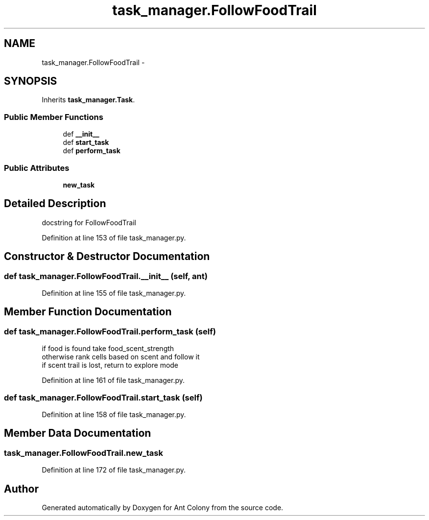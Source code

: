 .TH "task_manager.FollowFoodTrail" 3 "Wed Apr 9 2014" "Ant Colony" \" -*- nroff -*-
.ad l
.nh
.SH NAME
task_manager.FollowFoodTrail \- 
.SH SYNOPSIS
.br
.PP
.PP
Inherits \fBtask_manager\&.Task\fP\&.
.SS "Public Member Functions"

.in +1c
.ti -1c
.RI "def \fB__init__\fP"
.br
.ti -1c
.RI "def \fBstart_task\fP"
.br
.ti -1c
.RI "def \fBperform_task\fP"
.br
.in -1c
.SS "Public Attributes"

.in +1c
.ti -1c
.RI "\fBnew_task\fP"
.br
.in -1c
.SH "Detailed Description"
.PP 

.PP
.nf
docstring for FollowFoodTrail
.fi
.PP
 
.PP
Definition at line 153 of file task_manager\&.py\&.
.SH "Constructor & Destructor Documentation"
.PP 
.SS "def task_manager\&.FollowFoodTrail\&.__init__ (self, ant)"

.PP
Definition at line 155 of file task_manager\&.py\&.
.SH "Member Function Documentation"
.PP 
.SS "def task_manager\&.FollowFoodTrail\&.perform_task (self)"

.PP
.nf
if food is found take food_scent_strength
otherwise rank cells based on scent and follow it
if scent trail is lost, return to explore mode

.fi
.PP
 
.PP
Definition at line 161 of file task_manager\&.py\&.
.SS "def task_manager\&.FollowFoodTrail\&.start_task (self)"

.PP
Definition at line 158 of file task_manager\&.py\&.
.SH "Member Data Documentation"
.PP 
.SS "task_manager\&.FollowFoodTrail\&.new_task"

.PP
Definition at line 172 of file task_manager\&.py\&.

.SH "Author"
.PP 
Generated automatically by Doxygen for Ant Colony from the source code\&.
